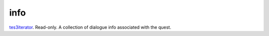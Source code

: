 info
====================================================================================================

`tes3iterator`_. Read-only. A collection of dialogue info associated with the quest.

.. _`tes3iterator`: ../../../lua/type/tes3iterator.html
